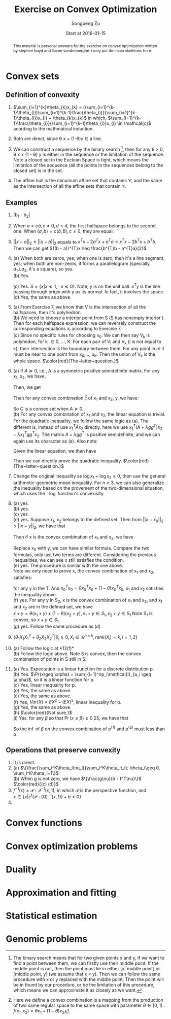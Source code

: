 #+TITLE: Exercise on Convex Optimization
#+author: Songpeng Zu
#+date: Start at 2016-01-15
#+startup: latexpreview
#+LATEX_CLASS: article
#+LATEX_CLASS_OPTIONS: [a4paper]
#+LATEX_HEADER: \usepackage{color}

#+begin_abstract
This  material is personal answers for the exercise on convex optimization wirtten by stephen boyd and lieven vandenberghe.
i only put the main skeletons here.
#+end_abstract

* Convex sets
** Definition of convexity
1.  $\sum_{i=1}^{k}\theta_{k}x_{k} = (\sum_{i=1}^{k-1}\theta_{i})\sum_{i=1}^{k-1}\frac{\theta_{i}}{\sum_{i=1}^{k-1}\theta_{i}}x_{i} + \theta_{k}x_{k}$
     in which, $\sum_{i=1}^{k-1}\frac{\theta_{i}}{\sum_{i=1}^{k-1}\theta_{i}}x_{i} \in \mathcal{c}$  acording to the mathmatical induction.

2.  Both are direct, since \theta x + (1-\theta)y \in a line.

3.  We can construct a sequence by the binary search [fn:1], then for any \theta > 0, \theta x + (1 - \theta) y is either in the sequence or the limitation of the sequence. Note  a closed set in the Euclean Space is tight, which means
       the limitation of the sequence (all the points in the sequences belong to the closed set) is in the set.

4.  The affine hull is the minumum affine set that contains $\mathcal{C}$, and the same as the intersection of all the affine sets that contain $\mathcal{C}$.

** Examples
5. |b_{1} - b_{2}|

6.  When $a = c \tilde{a}, c \ne 0, d \leq \tilde{d}$, the first halfspace belongs to the second one.  When $(a,b) = c(\tilde{a}, \tilde{b}), c \ne 0$, they are equal.

7. $||x-a||_{2} \leq ||x-b||_{2}$ equals to  $x^{T}x - 2a^{T}x + a^{T}a \leq x^{T}x - 2b^{T}x + b^{T}b$. Then we can get  ${(b - a)}^{T}x \leq \frac{b^{T}b - a^{T}a}{2}$

8. (a) When both are zeros, yes; when one is zero, then it's a line segment, yes; when both are non-zeros,  it forms a parallelogram (specially, $a_{1} \bot a_{2}$, it's a square), so yes.\\
    (b) Yes.
         \begin{equation}
        S = \{ x | -\mathcal{I} x \preceq 0,
         \begin{bmatrix}
         1^{T}\\
         a^{T}\\
         {a^2}^{T}
         \end{bmatrix}  x =
        \begin{bmatrix}
        1\\
        b_{1}\\
        b_{2}
        \end{bmatrix} \}
       \end{equation}
    (c)  Yes. $S = \{x | x \preceq 1, -x \preceq 0 \}$. Note, y is on the unit ball. $x^{T}y$ is the line passing through origin with y as its normal. In fact, it involves the space. \\
    (d) Yes, the same as above.

9. (a) From Exercise 7, we know that V is the intersection of all the halfspaces,  then it's polyhedron.\\
    (b) We need to choose a interior point from S (S has nonempty interior ). Then for each halfspace expression, we can reversely construct the corresponding equations x_{i} according to Exercise 7.\\
    (c) Since no specific rules for choosing x_{0}. We can then say V_{k} is polyhedon, for k \in 0, ..., K.  For each pair of V_{i} and V_{k} (i is not equal to k), their intersection is the boundary between them.
         For any point in $\mathcal{R}$ it must be near to one point from x_{0},..., x_{K}. Then the union of V_{k} is the whole space.
        $\color{red}{The~latter~question.}$

10. (a) If $A \succeq 0$, i.e., A is a symmetric positive semidefinite matrix. For any x_{1}, x_{2}, we have,
           \begin{equation*}
           {(x_{1} - x_{2})}^T A (x_{1} - x_{2}) = x_{1}^T A x_{1} + x_{2}^T A x_{2} - 2 x_{1}^T A x_{2}\geq 0
           \end{equation*}
          Then, we get
          \begin{equation}
          2 x_{1}^T A x_{2} \leq x_{1}^T A x_{1} + x_{2}^T A x_{2}
          \end{equation}
          Then for any convex combination [fn:2] of x_{1} and x_{2}, y,  we have:
          \begin{equation*}
          \begin{aligned}
         &  y^Ty + b^Ty + c \\
          & = \theta^2 x_{1}^TAx_{1} + {(1-\theta)^2} x_{2}^TAx_{2} + 2 \theta (1- \theta)x_{1}^TAx_{2} + b^T(\theta x_{1} + (1-\theta)x_{2}) + (\theta + 1 - \theta)c\\
          & \leq \theta^2 x_{1}^TAx_{1} + {(1-\theta)^2} x_{2}^TAx_{2} + \theta (1- \theta)(x_{1}^T A x_{1} + x_{2}^T A x_{2}) +  b^T(\theta x_{1} + (1-\theta)x_{2}) + (\theta + 1 - \theta)c\\
          & \leq \theta (x_{1}^TAx_{1} + b^Tx_{1} + c) + (1 - \theta)(x_{2}^TAx_{2} + b^{T}x_{2} + c)\\
          & \leq 0
          \end{aligned}
          \end{equation*}
          So C is a convex set when $A \succeq 0$. \\
      (b) For any convex combination of x_{1} and x_{2}, the linear equation is trivial. For the quadratic inequality, we follow the same logic as (a). The different is, instead of use $x_{1}^TAx_{2}$
           directly, here we use $x_{1}^T(A+ \lambda gg^{T})x_{2} - \lambda x_{1}^Tgg^{T}x_{2}$. The  matrix $A+ \lambda gg^{T}$  is positive semidefinite, and we can again use its character as (a).
           Also note:
          \begin{equation*}
          x^Tgg^Tx = trace(g^Tx x^Tg) = trace(g^Tx (g^Tx)) = g^Tx (g^Tx)
          \end{equation*}
          Given the linear equation, we then have
          \begin{equation*}
          x_{1}^Tgg^Tx_{2} = g^Tx_{1} (g^T x_{2}) = h^2
          \end{equation*}
          Then we can directly prove the quadratic inequality. $\color{red}{The~latter~question.}$

11. Change the original inequality as $\log x_{1} + \log x_{2} \geq 0$, then use the general arithmetic-geometric mean inequality. For $n\geq 3$, we can also generalize the inequality based on the provement of
    the two-dimensional situation, which uses the $-\log$ function's convexisity.

12. (a) yes.\\
    (b) yes.\\
    (c) yes.\\
    (d) yes. Suppose x_1, x_2 belongs to the defined set. Then from ${||x - x_0||}_2 \leq ||x - y||_2$, we have that
    \begin{gather}
    -2x_1^T(x_0 - y) \leq y^Ty - x_0^Tx_0 \\
    -2x_2^T(x_0 - y) \leq y^Ty - x_0^Tx_0
    \end{gather}
    Then if x is the convex combination of x_1 and x_2, we have
    \begin{equation}
    \begin{aligned}
    {||x - x_0||}_2^2 & = {||\theta x_1 + (1-\theta)x_2 - x_0||}_2^2\\
    & = \theta^2 x_1^Tx_1 + {(1-\theta)}^2 x_2^T x_2 + 2\theta(1-\theta)x_1^Tx_2 + x_0^Tx_0 - 2(\theta x_1^T + (1-\theta)x_2^T)x_0
    \end{aligned}
    \end{equation}
    Replace x_0 with y, we can have similar formula. Compare the two formulas, only last two terms are different. Considering the previous inequalities,
    we can see x still satisfies the condition.\\
    (e) yes. The procedure is similar with the one above. \\
    Note we only need to prove x, the convex combination of x_1 and x_2, satisfies:
    \begin{equation}
    \inf_{x_0}(x_0^Tx_0 - 2x^Tx_0) \leq y^Ty - 2x^Ty
    \end{equation}
    for any y in the T. And $x_0^Tx_0 = \theta x_0^Tx_0 + (1-\theta) x_0^Tx_0$, x_1 and x_2 satisfies the inequality above.\\
    (f) yes. For any y in S_2, x is the convex combination of x_1 and x_2, and x_1 and x_2 are in the defined set, we have\\
    $x + y = \theta(x_1 + y) + (1-\theta)(x_2 + y), x_1 +y \in S_1, x_2 + y \in S_1$ Note S_1 is convex, so $x+y \in S_1$.\\
    (g) yes. Follow the same procedure as (d).

13. $\{\theta_1 X_1X_1^T + \theta_2 X_2X_2^T | \theta_i \geq 0, X_i \in \mathcal{R}^{n\times k}, rank(X_i)=k, i=1,2\}$

14. (a) Follow the logic at *12(f)*\\
    (b) Follow the logic above. Note S is convex, then the convex combination of points in S still in S.\\

15. (a) Yes. Expectation is a linear function for a discrete distribution p.\\
    (b) Yes. $\Pr(x\geq \alpha) = \sum_{i=1}^np_i\mathcal{I}_{a_i \geq \alpha}$, so it is a linear function for p.\\
    (c) Yes, linear inequality for p.\\
    (d) Yes, the same as above.\\
    (e) Yes, the same as above. \\
    (f) Yes, $Var(X) = EX^2 - (EX)^2$, linear inequality for p.\\
    (g) Yes, the same as above.\\
    (h) $\color{red}{Not sure.}$ \\
    (i) Yes. for any $\beta$ so that $\Pr(x\leq \beta)\geq 0.25$, we have that
        \begin{equation}
        \begin{aligned}
        Pr(x\leq \beta) &  = \sum_{i=1}^n p_i\mathcal{I}_{a_i\leq \beta}\\
        & = \sum_{i=1}^n \theta p^{(1)}_i\mathcal{I}_{a_i\leq \beta} + \sum_{i=1}^n (1-\theta)p^{(2)}_i\mathcal{I}_{a_i\leq \beta}\\
        & \geq 0.25
        \end{aligned}
        \end{equation}
        So the $\inf$ of $\beta$ on the convex combination of p^{(1)} and p^{(2)} must less than $\alpha$.

** Operations that preserve convexity
1. It is direct.
2. (a) $\{\frac{\sum_i^K\theta_i\nu_i}{\sum_i^K\theta_it_i}; \theta_i\geq 0, \sum_i^K\theta_i=1\}$ \\
   (b) When g is not zero, we have $\{\frac{g\nu}{h - f^T\nu}\}$ \\
   $\color{red}{(c) (d)}$
3. $f^{-1}(x) = \mathcal{P}\circ \mathcal{Q}^{-1}(x,1)$, in which $\mathcal{P}$ is the perspective function, and \\
   $x \in \{x|c^t(\mathcal{P}\circ \mathcal(Q)^{-1}(x,1))+b >0\}$
4.
* Convex functions
* Convex optimization problems
* Duality
* Approximation and fitting
* Statistical estimation
* Genomic problems

[fn:1] The binary search means that for two given points  x and y, if we want to find a point between them, we can firstly use their middle point. If the middle point is not, then the point must lie in either
          [x, middle point] or [middle point, y] (we assume that x < y). Then we can follow the same procedure with x or y replaced with the middle point. Then the point will be in found by our procedure, or
         be the limitation of this procedure, which means we can approximate it as closely as we want.
[fn:2] Here we define a convex combination is a mapping from the production of two same regular space to the same space with parameter $\theta \in [0,1]$ :  $f(x_{1},x_{2}) = \theta x_{1} + (1-\theta)x_{2}$
